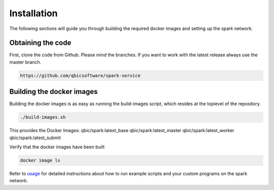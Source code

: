 Installation
============

The following sections will guide you through building the required docker images and setting up the spark network.

Obtaining the code
------------------

First, clone the code from Github. Please mind the branches. If you want to work with the latest release always use the master branch.

.. code-block:: bash

    https://github.com/qbicsoftware/spark-service

Building the docker images
--------------------------

Building the docker images is as easy as running the build-images script, which resides at the toplevel of the repository.

.. code-block:: bash

   ./build-images.sh


This provides the Docker Images:
qbic/spark:latest_base
qbic/spark:latest_master
qbic/spark:latest_worker
qbic/spark:latest_submit

Verify that the docker images have been built

.. code-block:: bash

    docker image ls

Refer to `usage <usage.html>`_ for detailed instructions about how to run example scripts and your custom programs on the spark network.

